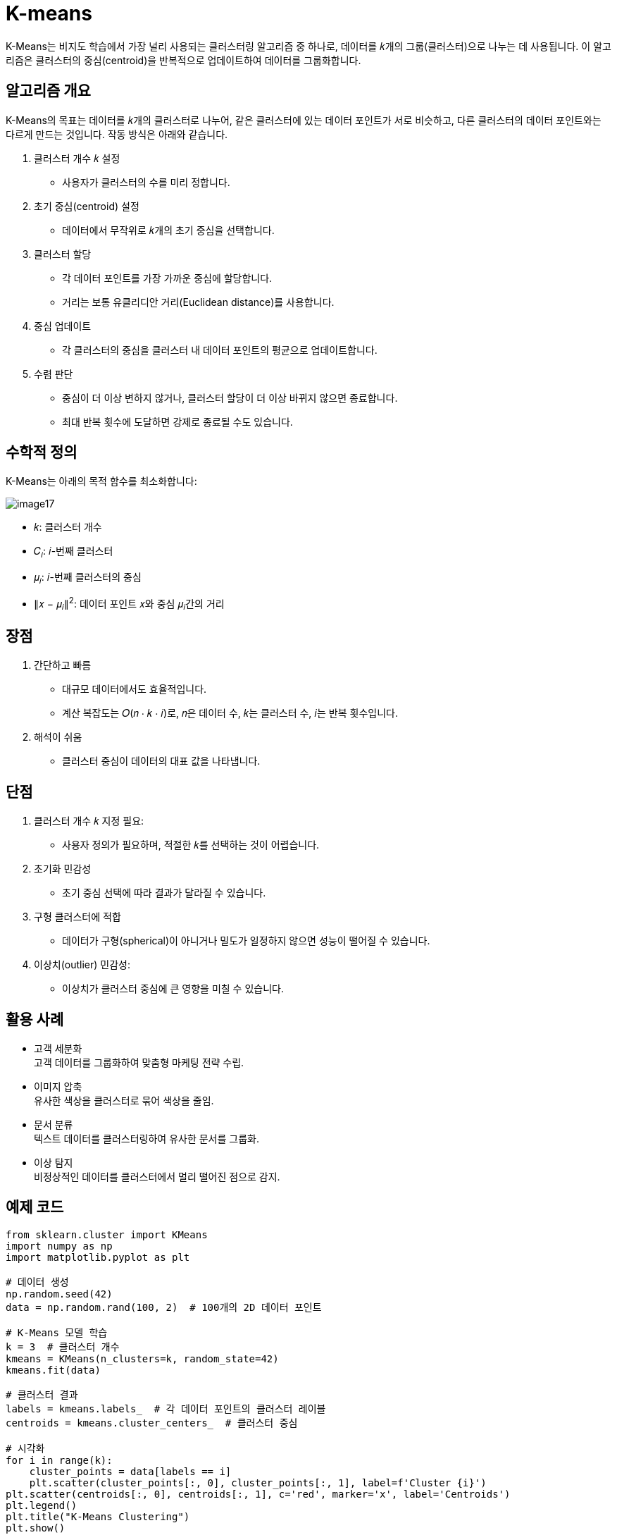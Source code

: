 = K-means

K-Means는 비지도 학습에서 가장 널리 사용되는 클러스터링 알고리즘 중 하나로, 데이터를 𝑘개의 그룹(클러스터)으로 나누는 데 사용됩니다. 이 알고리즘은 클러스터의 중심(centroid)을 반복적으로 업데이트하여 데이터를 그룹화합니다.

== 알고리즘 개요

K-Means의 목표는 데이터를 𝑘개의 클러스터로 나누어, 같은 클러스터에 있는 데이터 포인트가 서로 비슷하고, 다른 클러스터의 데이터 포인트와는 다르게 만드는 것입니다. 작동 방식은 아래와 같습니다.

1. 클러스터 개수 𝑘 설정
* 사용자가 클러스터의 수를 미리 정합니다.
2. 초기 중심(centroid) 설정
* 데이터에서 무작위로 𝑘개의 초기 중심을 선택합니다.
3. 클러스터 할당
* 각 데이터 포인트를 가장 가까운 중심에 할당합니다.
* 거리는 보통 유클리디안 거리(Euclidean distance)를 사용합니다.
4. 중심 업데이트
* 각 클러스터의 중심을 클러스터 내 데이터 포인트의 평균으로 업데이트합니다.
5. 수렴 판단
* 중심이 더 이상 변하지 않거나, 클러스터 할당이 더 이상 바뀌지 않으면 종료합니다.
* 최대 반복 횟수에 도달하면 강제로 종료될 수도 있습니다.

== 수학적 정의

K-Means는 아래의 목적 함수를 최소화합니다:

image:../images/image17.png[]

* 𝑘: 클러스터 개수
* 𝐶~𝑖~: 𝑖-번째 클러스터
* 𝜇~𝑖~: 𝑖-번째 클러스터의 중심
* ∥𝑥 − 𝜇~𝑖~∥^2^: 데이터 포인트 𝑥와 중심 𝜇~𝑖~간의 거리

== 장점

1. 간단하고 빠름
* 대규모 데이터에서도 효율적입니다.
* 계산 복잡도는 𝑂(𝑛 ⋅ 𝑘 ⋅ 𝑖)로, 𝑛은 데이터 수, 𝑘는 클러스터 수, 𝑖는 반복 횟수입니다.
2. 해석이 쉬움
* 클러스터 중심이 데이터의 대표 값을 나타냅니다.

== 단점

1. 클러스터 개수 𝑘 지정 필요:
* 사용자 정의가 필요하며, 적절한 𝑘를 선택하는 것이 어렵습니다.
2. 초기화 민감성
* 초기 중심 선택에 따라 결과가 달라질 수 있습니다.
3. 구형 클러스터에 적합
* 데이터가 구형(spherical)이 아니거나 밀도가 일정하지 않으면 성능이 떨어질 수 있습니다.
4. 이상치(outlier) 민감성:
* 이상치가 클러스터 중심에 큰 영향을 미칠 수 있습니다.

== 활용 사례

* 고객 세분화 +
고객 데이터를 그룹화하여 맞춤형 마케팅 전략 수립.
* 이미지 압축 +
유사한 색상을 클러스터로 묶어 색상을 줄임.
* 문서 분류 +
텍스트 데이터를 클러스터링하여 유사한 문서를 그룹화.
* 이상 탐지 +
비정상적인 데이터를 클러스터에서 멀리 떨어진 점으로 감지.

== 예제 코드

[source, python]
----
from sklearn.cluster import KMeans
import numpy as np
import matplotlib.pyplot as plt

# 데이터 생성
np.random.seed(42)
data = np.random.rand(100, 2)  # 100개의 2D 데이터 포인트

# K-Means 모델 학습
k = 3  # 클러스터 개수
kmeans = KMeans(n_clusters=k, random_state=42)
kmeans.fit(data)

# 클러스터 결과
labels = kmeans.labels_  # 각 데이터 포인트의 클러스터 레이블
centroids = kmeans.cluster_centers_  # 클러스터 중심

# 시각화
for i in range(k):
    cluster_points = data[labels == i]
    plt.scatter(cluster_points[:, 0], cluster_points[:, 1], label=f'Cluster {i}')
plt.scatter(centroids[:, 0], centroids[:, 1], c='red', marker='x', label='Centroids')
plt.legend()
plt.title("K-Means Clustering")
plt.show()
----
